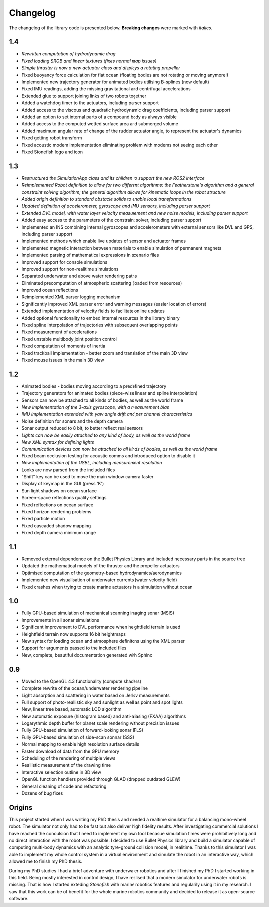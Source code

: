 ==========
Changelog
==========

The changelog of the library code is presented below. **Breaking changes** were marked with *italics*.

1.4
===

-  *Rewritten computation of hydrodynamic drag*
-  *Fixed loading SRGB and linear textures (fixes normal map issues)*
-  *Simple thruster is now a new actuator class and displays a rotating propeller*
-  Fixed buoyancy force calculation for flat ocean (floating bodies are not rotating or moving anymore!)
-  Implemented new trajectory generator for animated bodies utilising B-splines (now default)
-  Fixed IMU readings, adding the missing gravitational and centrifugal accelerations
-  Extended glue to support joining links of two robots together
-  Added a watchdog timer to the actuators, including parser support
-  Added access to the viscous and quadratic hydrodynamic drag coefficients, including parser support
-  Added an option to set internal parts of a compound body as always visible
-  Added access to the computed wetted surface area and submerged volume
-  Added maximum angular rate of change of the rudder actuator angle, to represent the actuator's dynamics
-  Fixed getting robot transform
-  Fixed acoustic modem implementation eliminating problem with modems not seeing each other
-  Fixed Stonefish logo and icon

1.3
===

-  *Restructured the SimulationApp class and its children to support the new ROS2 interface*
-  *Reimplemented Robot definition to allow for two different algorithms: the Featherstone's algorithm and a general constraint solving algorithm; the general algorithm allows for kinematic loops in the robot structure*
-  *Added origin definition to standard obstacle solids to enable local transformations*
-  *Updated definition of accelerometer, gyroscope and IMU sensors, including parser support*
-  *Extended DVL model, with water layer velocity measurement and new noise models, including parser support*
-  Added easy access to the parameters of the constraint solver, including parser support
-  Implemented an INS combining internal gyroscopes and accelerometers with external sensors like DVL and GPS, including parser support
-  Implemented methods which enable live updates of sensor and actuator frames
-  Implemented magnetic interaction between materials to enable simulation of permanent magnets
-  Implemented parsing of mathematical expressions in scenario files
-  Improved support for console simulations
-  Improved support for non-realitime simulations
-  Separated underwater and above water rendering paths
-  Eliminated precomputation of atmospheric scattering (loaded from resources)
-  Improved ocean reflections
-  Reimplemented XML parser logging mechanism
-  Significantly improved XML parser error and warning messages (easier location of errors)
-  Extended implementation of velocity fields to facilitate online updates
-  Added optional functionality to embed internal resources in the library binary
-  Fixed spline interpolation of trajectories with subsequent overlapping points
-  Fixed measurement of accelerations
-  Fixed unstable multibody joint position control
-  Fixed computation of moments of inertia
-  Fixed trackball implementation - better zoom and translation of the main 3D view
-  Fixed mouse issues in the main 3D view

1.2
===

-  Animated bodies - bodies moving according to a predefined trajectory
-  Trajectory generators for animated bodies (piece-wise linear and spline interpolation)
-  Sensors can now be attached to all kinds of bodies, as well as the world frame
-  *New implementation of the 3-axis gyroscope, with a measurement bias*
-  *IMU implementation extended with yaw angle drift and per channel characteristics*
-  Noise definition for sonars and the depth camera
-  Sonar output reduced to 8 bit, to better reflect real sensors
-  *Lights can now be easily attached to any kind of body, as well as the world frame*
-  *New XML syntax for defining lights*
-  *Communication devices can now be attached to all kinds of bodies, as well as the world frame*
-  Fixed beam occlusion testing for acoustic comms and introduced option to disable it
-  *New implementation of the USBL, including measurement resolution*
-  Looks are now parsed from the included files
-  "Shift" key can be used to move the main window camera faster
-  Display of keymap in the GUI (press 'K')
-  Sun light shadows on ocean surface
-  Screen-space reflections quality settings
-  Fixed reflections on ocean surface
-  Fixed horizon rendering problems
-  Fixed particle motion
-  Fixed cascaded shadow mapping
-  Fixed depth camera minimum range

1.1
===

-  Removed external dependence on the Bullet Physics Library and included necessary parts in the source tree
-  Updated the mathematical models of the thruster and the propeller actuators
-  Optimised computation of the geometry-based hydrodynamics/aerodynamics
-  Implemented new visualisation of underwater currents (water velocity field)
-  Fixed crashes when trying to create marine actuators in a simulation without ocean
 
1.0
===

-  Fully GPU-based simulation of mechanical scanning imaging sonar (MSIS)
-  Improvements in all sonar simulations
-  Significant improvement to DVL performance when heightfield terrain is used
-  Heightfield terrain now supports 16 bit heightmaps
-  New syntax for loading ocean and atmosphere definitons using the XML parser
-  Support for arguments passed to the included files
-  New, complete, beautiful documentation generated with Sphinx

0.9
===

-  Moved to the OpenGL 4.3 functionality (compute shaders)
-  Complete rewrite of the ocean/underwater rendering pipeline
-  Light absorption and scattering in water based on Jerlov measurements
-  Full support of photo-reallistic sky and sunlight as well as point and spot lights
-  New, linear tree based, automatic LOD algorithm
-  New automatic exposure (histogram based) and anti-aliasing (FXAA) algorithms
-  Logarythmic depth buffer for planet scale rendering without precision issues
-  Fully GPU-based simulation of forward-looking sonar (FLS)
-  Fully GPU-based simulation of side-scan sonnar (SSS)
-  Normal mapping to enable high resolution surface details
-  Faster download of data from the GPU memory
-  Scheduling of the rendering of multiple views
-  Reallistic measurement of the drawing time
-  Interactive selection outline in 3D view
-  OpenGL function handlers provided through GLAD (dropped outdated GLEW)
-  General cleaning of code and refactoring
-  Dozens of bug fixes

Origins
=======

This project started when I was writing my PhD thesis and needed a realtime simulator for a balancing mono-wheel robot. The simulator not only had to be fast but also deliver high fidelity results. After investigating commercial solutions I have reached the conculsion that I need to implement my own tool becasue simulation times were prohibitively long and no direct interaction with the robot was possible. I decided to use Bullet Physics library and build a simulator capable of computing multi-body dynamics with an analytic tyre-ground collision model, in realitime.
Thanks to this simulator I was able to implement my whole control system in a virtual environment and simulate the robot in an interactive way, which allowed me to finish my PhD thesis.

During my PhD studies I had a brief adventure with underwater robotics and after I finished my PhD I started working in this field. 
Being mostly interested in control design, I have realised that a modern simulator for underwater robots is missing. That is how I started exteding *Stonefish* with marine robotics features and regularily using it in my research. 
I saw that this work can be of benefit for the whole marine robotics community and decided to release it as open-source software.